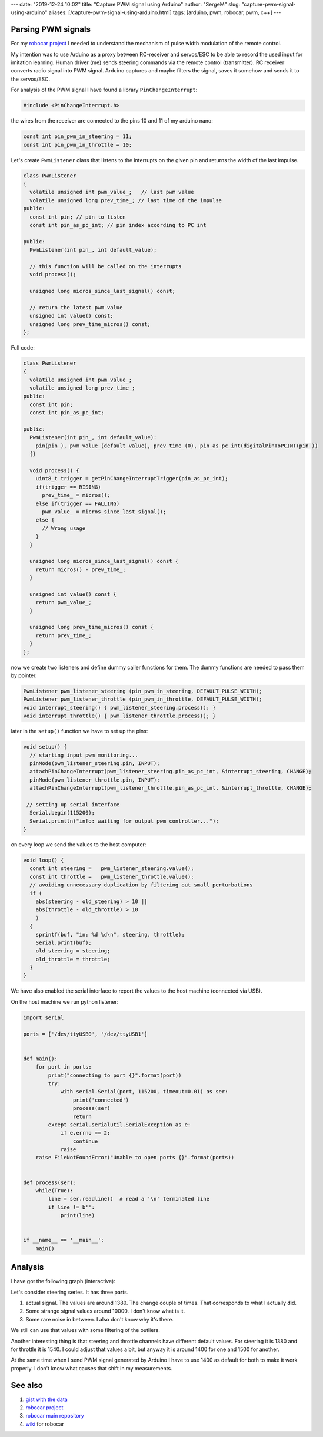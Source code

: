 ---
date: "2019-12-24 10:02"
title: "Capture PWM signal using Arduino"
author: "SergeM"
slug: "capture-pwm-signal-using-arduino"
aliases: [/capture-pwm-signal-using-arduino.html]
tags: [arduino, pwm, robocar, pwm, c++]
---

Parsing PWM signals
=======================

For my `robocar project <robocar.html>`_ I needed to understand the mechanism of pulse width modulation of the remote control.

My intention was to use Arduino as a proxy between RC-receiver and servos/ESC to be able to record the used input for imitation learning.
Human driver (me) sends steering commands via the remote control (transmitter). RC receiver converts radio signal into PWM signal. Arduino captures and maybe filters the signal, saves it somehow and sends it to the servos/ESC.

For analysis of the PWM signal I have found a library ``PinChangeInterrupt``: 

.. code-block:: 

    #include <PinChangeInterrupt.h>

the wires from the receiver are connected to the pins 10 and 11 of my arduino nano:

.. code-block:: 

   const int pin_pwm_in_steering = 11;
   const int pin_pwm_in_throttle = 10;

Let's create ``PwmListener`` class that listens to the interrupts on the given pin and returns the width of the last impulse.

.. code-block:: 

  class PwmListener
  {
    volatile unsigned int pwm_value_;   // last pwm value
    volatile unsigned long prev_time_; // last time of the impulse
  public:
    const int pin; // pin to listen
    const int pin_as_pc_int; // pin index according to PC int 

  public:
    PwmListener(int pin_, int default_value);
  
    // this function will be called on the interrupts
    void process(); 
    
    unsigned long micros_since_last_signal() const;  

    // return the latest pwm value
    unsigned int value() const; 
    unsigned long prev_time_micros() const;
  };


Full code:

.. code-block:: 

    class PwmListener
    {
      volatile unsigned int pwm_value_;
      volatile unsigned long prev_time_;
    public:
      const int pin;
      const int pin_as_pc_int;
    
    public:
      PwmListener(int pin_, int default_value):
        pin(pin_), pwm_value_(default_value), prev_time_(0), pin_as_pc_int(digitalPinToPCINT(pin_))
      {}
    
      void process() {
        uint8_t trigger = getPinChangeInterruptTrigger(pin_as_pc_int);
        if(trigger == RISING)
          prev_time_ = micros();
        else if(trigger == FALLING)
          pwm_value_ = micros_since_last_signal();
        else {
          // Wrong usage
        }
      }
    
      unsigned long micros_since_last_signal() const {
        return micros() - prev_time_; 
      }
    
      unsigned int value() const {
        return pwm_value_;
      }
    
      unsigned long prev_time_micros() const {
        return prev_time_;
      }
    };


now we create two listeners and define dummy caller functions for them. The dummy functions are needed to pass them by pointer.

.. code-block:: 

    PwmListener pwm_listener_steering (pin_pwm_in_steering, DEFAULT_PULSE_WIDTH);
    PwmListener pwm_listener_throttle (pin_pwm_in_throttle, DEFAULT_PULSE_WIDTH);
    void interrupt_steering() { pwm_listener_steering.process(); }
    void interrupt_throttle() { pwm_listener_throttle.process(); }
    
later in the ``setup()`` function we have to set up the pins:

.. code-block:: 

    void setup() {
      // starting input pwm monitoring...
      pinMode(pwm_listener_steering.pin, INPUT);
      attachPinChangeInterrupt(pwm_listener_steering.pin_as_pc_int, &interrupt_steering, CHANGE);
      pinMode(pwm_listener_throttle.pin, INPUT);
      attachPinChangeInterrupt(pwm_listener_throttle.pin_as_pc_int, &interrupt_throttle, CHANGE);
    
     // setting up serial interface
      Serial.begin(115200);
      Serial.println("info: waiting for output pwm controller..."); 
    }


on every loop we send the values to the host computer:

.. code-block:: 
    
    void loop() { 
      const int steering =   pwm_listener_steering.value();
      const int throttle =   pwm_listener_throttle.value();
      // avoiding unnecessary duplication by filtering out small perturbations
      if (
        abs(steering - old_steering) > 10 || 
        abs(throttle - old_throttle) > 10 
        ) 
      { 
        sprintf(buf, "in: %d %d\n", steering, throttle);
        Serial.print(buf);
        old_steering = steering;
        old_throttle = throttle;
      }
    }


We have also enabled the serial interface to report the values to the host machine (connected via USB).

On the host machine we run python listener:

.. code-block::

    import serial
    
    ports = ['/dev/ttyUSB0', '/dev/ttyUSB1']
    
    
    def main():
        for port in ports:
            print("connecting to port {}".format(port))
            try:
                with serial.Serial(port, 115200, timeout=0.01) as ser:
                    print('connected')
                    process(ser)
                    return
            except serial.serialutil.SerialException as e:
                if e.errno == 2:
                    continue
                raise
        raise FileNotFoundError("Unable to open ports {}".format(ports))
    
    
    def process(ser):
        while(True):
            line = ser.readline()  # read a '\n' terminated line
            if line != b'':
                print(line)
    
    
    if __name__ == '__main__':
        main()


Analysis
========

I have got the following graph (interactive):

.. raw:: html

    :file: /static/2019-12-pwm_visualization.html

Let's consider steering series. It has three parts.

1. actual signal. The values are around 1380. The change couple of times. That corresponds to what I actually did.

2. Some strange signal values around 10000. I don't know what is it.

3. Some rare noise in between. I also don't know why it's there.

We still can use that values with some filtering of the outliers.

Another interesting thing is that steering and throttle channels have different default values. For steering it is 1380 and for throttle it is 1540. I could adjust that values a bit, but anyway it is around 1400 for one and 1500 for another.

At the same time when I send PWM signal generated by Arduino I have to use 1400 as default for both to make it work properly. I don't know what causes that shift in my measurements.

See also 
========

1. `gist with the data <https://gist.github.com/serge-m/5f07fd676b52c4741f2bea275eced729>`_

2. `robocar project <robocar.html>`_

3. `robocar main repository <https://github.com/serge-m/sergem_robocar>`_

4. `wiki <https://github.com/serge-m/sergem_robocar/wiki>`_ for robocar
